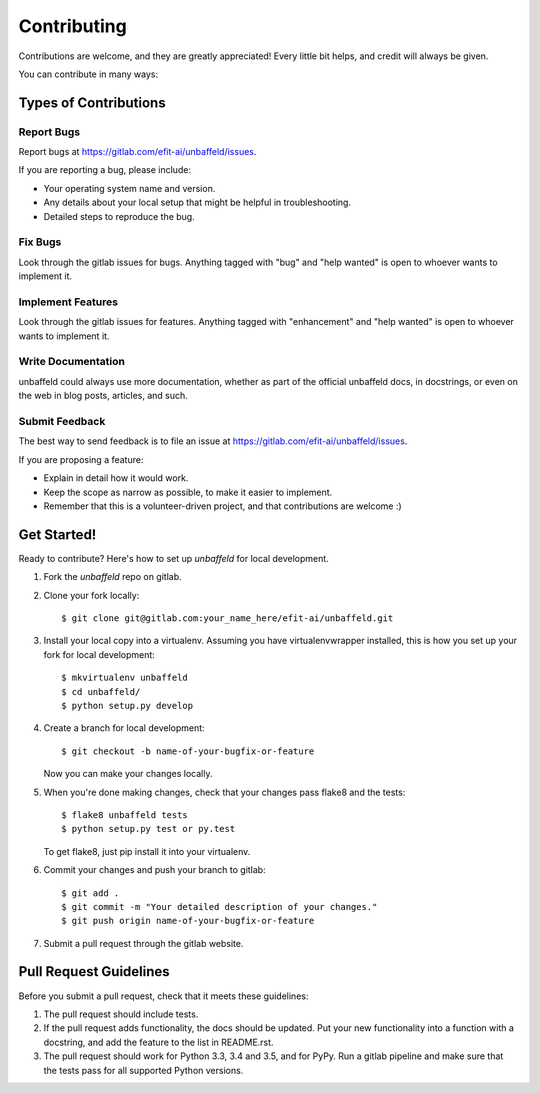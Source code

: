 .. highlight:: shell

============
Contributing
============

Contributions are welcome, and they are greatly appreciated! Every
little bit helps, and credit will always be given.

You can contribute in many ways:

Types of Contributions
----------------------

Report Bugs
~~~~~~~~~~~

Report bugs at https://gitlab.com/efit-ai/unbaffeld/issues.

If you are reporting a bug, please include:

* Your operating system name and version.
* Any details about your local setup that might be helpful in troubleshooting.
* Detailed steps to reproduce the bug.

Fix Bugs
~~~~~~~~

Look through the gitlab issues for bugs. Anything tagged with "bug"
and "help wanted" is open to whoever wants to implement it.

Implement Features
~~~~~~~~~~~~~~~~~~

Look through the gitlab issues for features. Anything tagged with "enhancement"
and "help wanted" is open to whoever wants to implement it.

Write Documentation
~~~~~~~~~~~~~~~~~~~

unbaffeld could always use more documentation, whether as part of the
official unbaffeld docs, in docstrings, or even on the web in blog posts,
articles, and such.

Submit Feedback
~~~~~~~~~~~~~~~

The best way to send feedback is to file an issue at https://gitlab.com/efit-ai/unbaffeld/issues.

If you are proposing a feature:

* Explain in detail how it would work.
* Keep the scope as narrow as possible, to make it easier to implement.
* Remember that this is a volunteer-driven project, and that contributions
  are welcome :)

Get Started!
------------

Ready to contribute? Here's how to set up `unbaffeld` for local development.

1. Fork the `unbaffeld` repo on gitlab.
2. Clone your fork locally::

    $ git clone git@gitlab.com:your_name_here/efit-ai/unbaffeld.git

3. Install your local copy into a virtualenv. Assuming you have virtualenvwrapper installed, this is how you set up your fork for local development::

    $ mkvirtualenv unbaffeld
    $ cd unbaffeld/
    $ python setup.py develop

4. Create a branch for local development::

    $ git checkout -b name-of-your-bugfix-or-feature

   Now you can make your changes locally.

5. When you're done making changes, check that your changes pass flake8 and the tests::

    $ flake8 unbaffeld tests
    $ python setup.py test or py.test

   To get flake8, just pip install it into your virtualenv.

6. Commit your changes and push your branch to gitlab::

    $ git add .
    $ git commit -m "Your detailed description of your changes."
    $ git push origin name-of-your-bugfix-or-feature

7. Submit a pull request through the gitlab website.

Pull Request Guidelines
-----------------------

Before you submit a pull request, check that it meets these guidelines:

1. The pull request should include tests.
2. If the pull request adds functionality, the docs should be updated. Put
   your new functionality into a function with a docstring, and add the
   feature to the list in README.rst.
3. The pull request should work for Python 3.3, 3.4 and 3.5, and for PyPy. 
   Run a gitlab pipeline
   and make sure that the tests pass for all supported Python versions.
